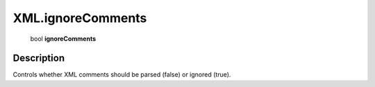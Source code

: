 .. _XML.ignoreComments:

================================================
XML.ignoreComments
================================================

   bool **ignoreComments**


Description
-----------

Controls whether XML comments should be parsed (false) or ignored (true).

